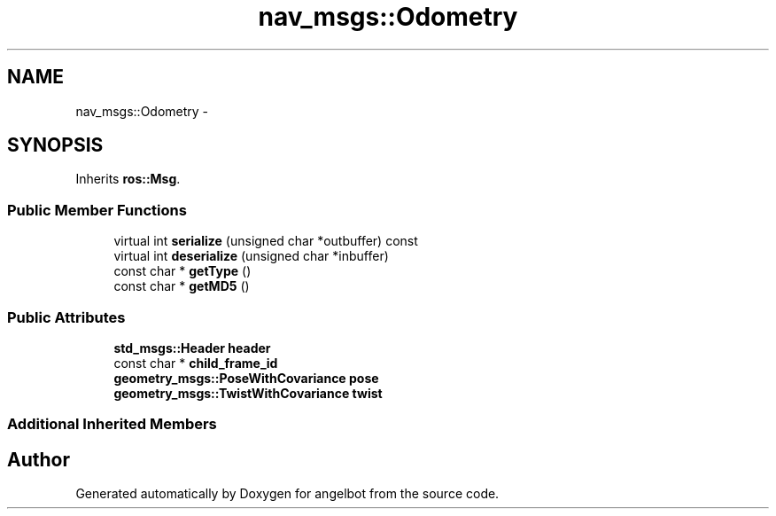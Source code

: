 .TH "nav_msgs::Odometry" 3 "Sat Jul 9 2016" "angelbot" \" -*- nroff -*-
.ad l
.nh
.SH NAME
nav_msgs::Odometry \- 
.SH SYNOPSIS
.br
.PP
.PP
Inherits \fBros::Msg\fP\&.
.SS "Public Member Functions"

.in +1c
.ti -1c
.RI "virtual int \fBserialize\fP (unsigned char *outbuffer) const "
.br
.ti -1c
.RI "virtual int \fBdeserialize\fP (unsigned char *inbuffer)"
.br
.ti -1c
.RI "const char * \fBgetType\fP ()"
.br
.ti -1c
.RI "const char * \fBgetMD5\fP ()"
.br
.in -1c
.SS "Public Attributes"

.in +1c
.ti -1c
.RI "\fBstd_msgs::Header\fP \fBheader\fP"
.br
.ti -1c
.RI "const char * \fBchild_frame_id\fP"
.br
.ti -1c
.RI "\fBgeometry_msgs::PoseWithCovariance\fP \fBpose\fP"
.br
.ti -1c
.RI "\fBgeometry_msgs::TwistWithCovariance\fP \fBtwist\fP"
.br
.in -1c
.SS "Additional Inherited Members"


.SH "Author"
.PP 
Generated automatically by Doxygen for angelbot from the source code\&.
